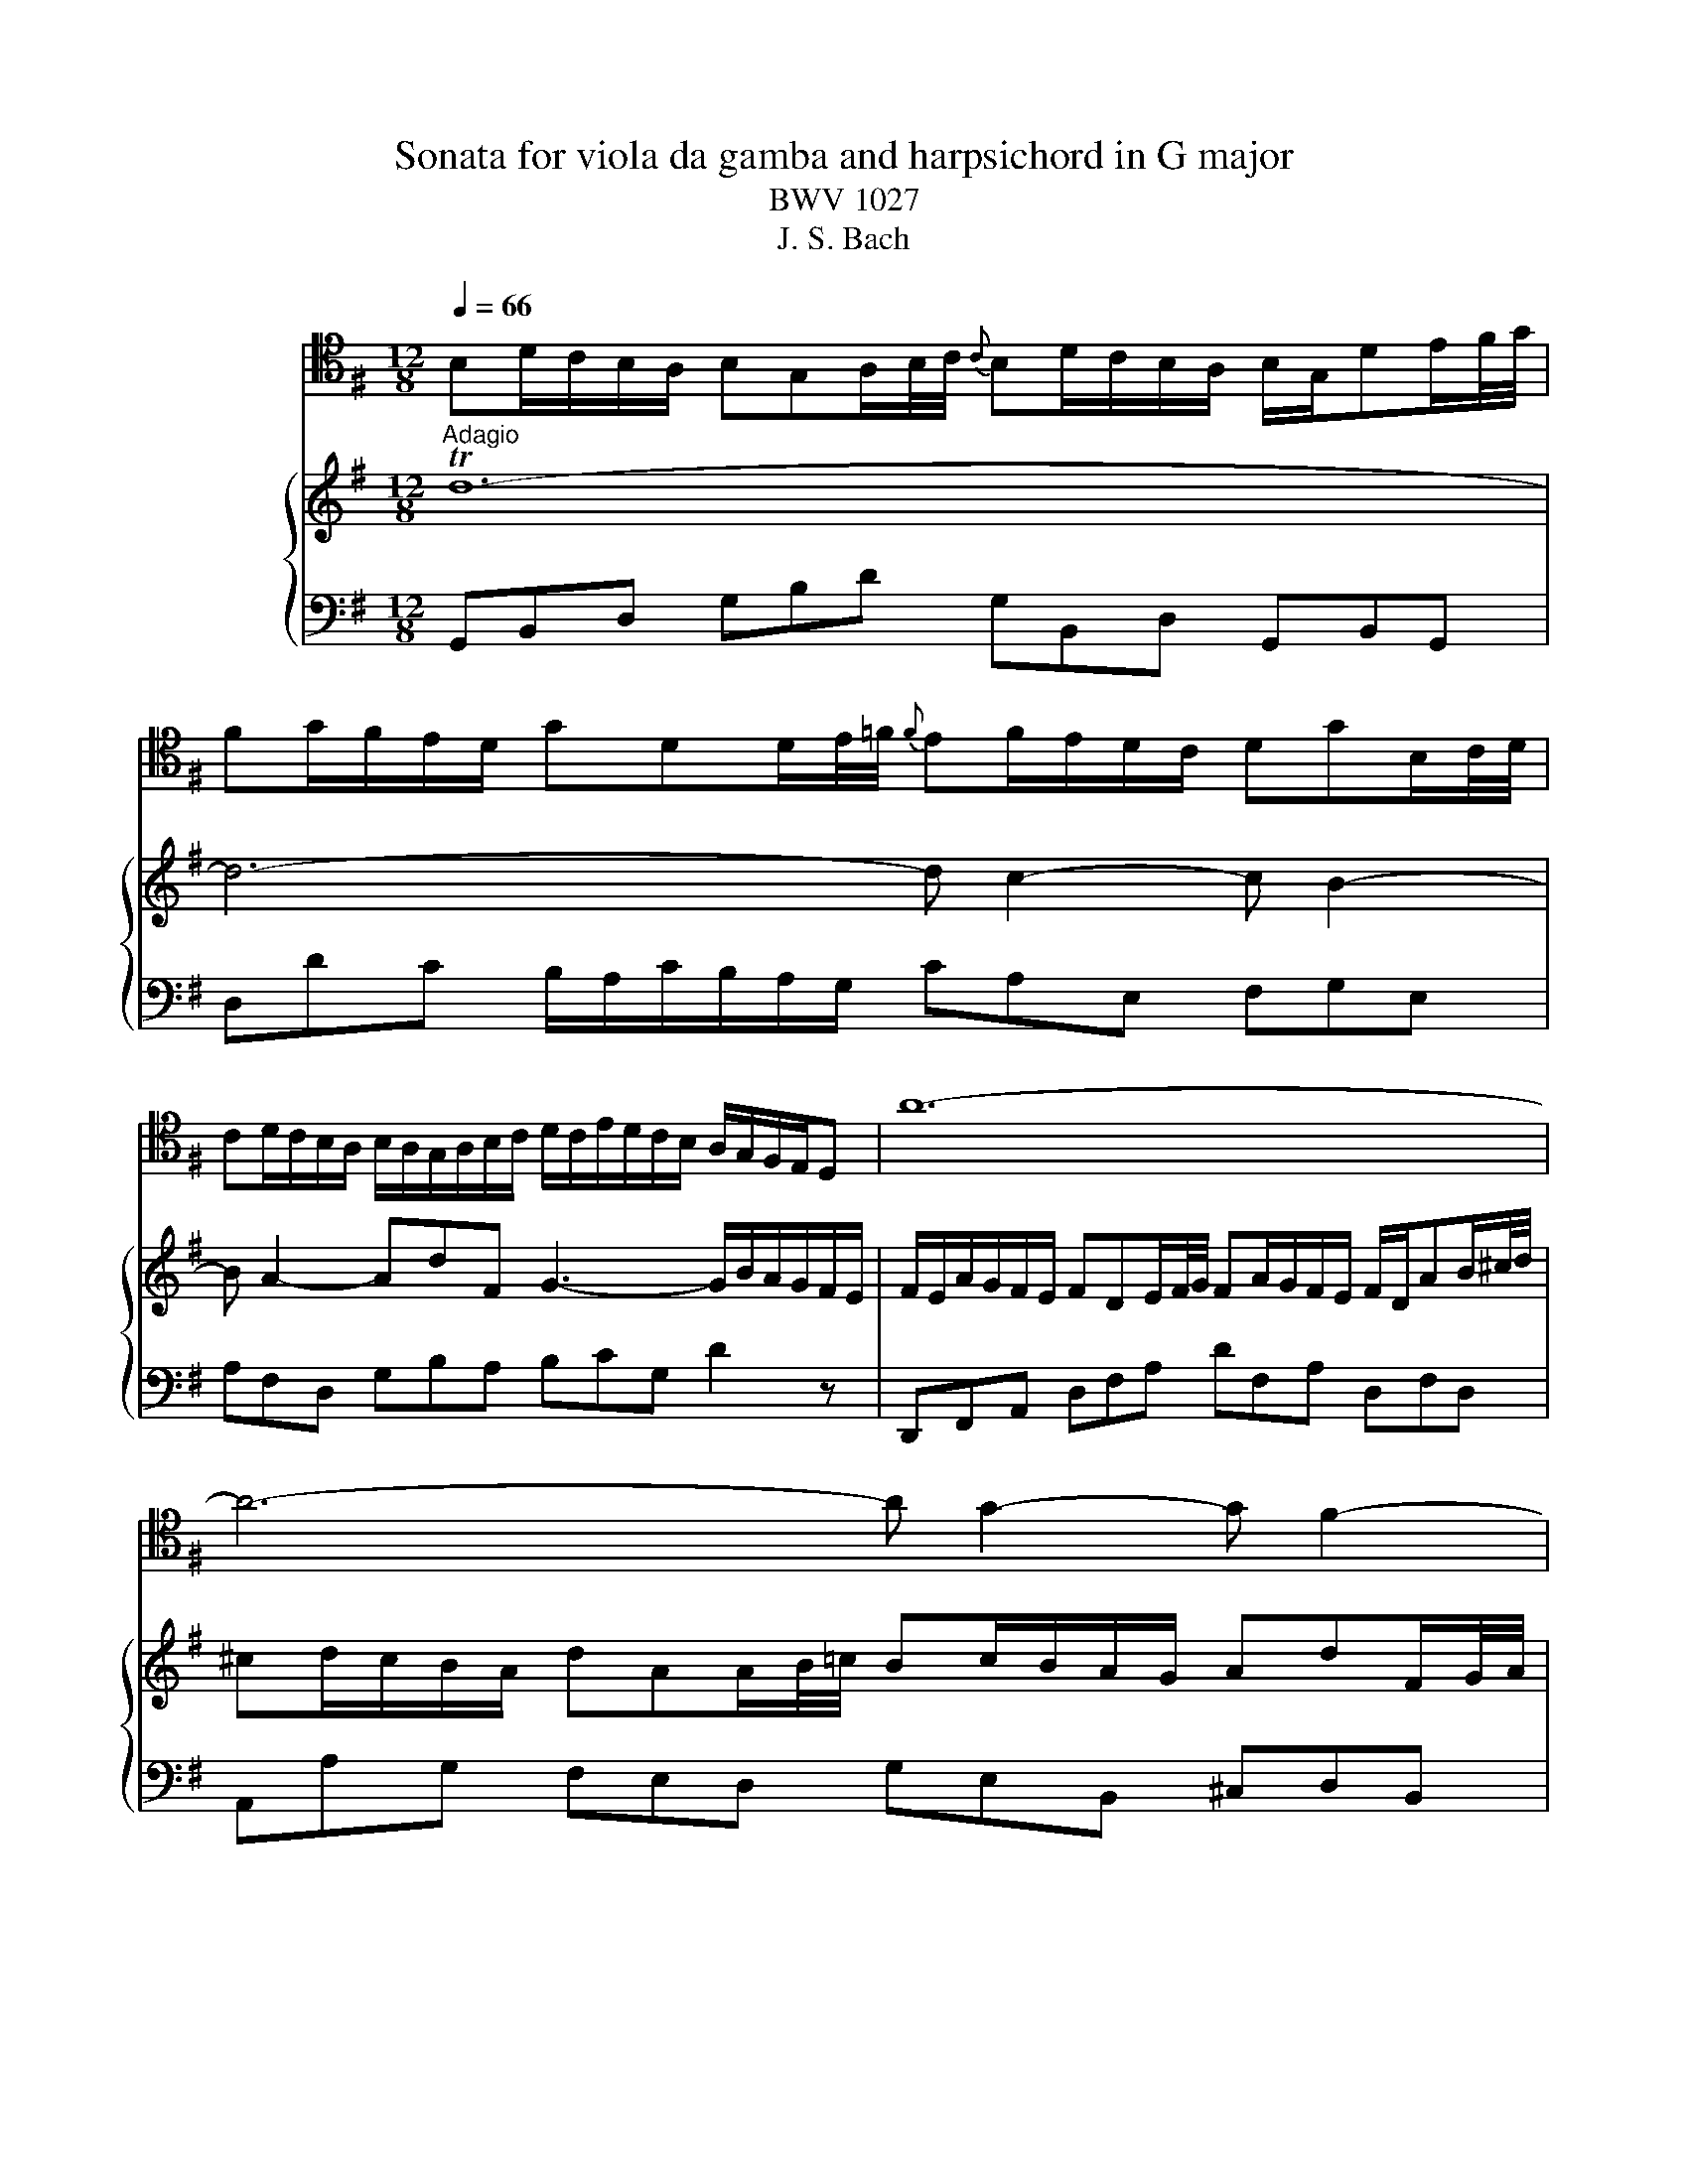 X:1
T:Sonata for viola da gamba and harpsichord in G major
T:BWV 1027
T:J. S. Bach
%%score 1 { 2 | 3 }
L:1/8
Q:1/4=66
M:12/8
K:G
V:1 tenor nm="ヴィオラ ダ ガンバ"
V:2 treble nm="ハープシーコード"
V:3 bass 
V:1
 B,D/C/B,/A,/ B,G,A,/B,/4C/4{C} B,D/C/B,/A,/ B,/G,/DE/F/4G/4 | %1
 FG/F/E/D/ GDD/E/4=F/4{F} EF/E/D/C/ DGB,/C/4D/4 | %2
 CD/C/B,/A,/ B,/A,/G,/A,/B,/C/ D/C/E/D/C/B,/ A,/G,/F,/E,/D, | A12- | A6- A G2- G F2- | %5
 F E2- EAT^C D D2- D/C/E/D/C/B,/ | ^A,TB,^C- C/B,/=A,/G,/A,/F,/ ^G,T^A,B,- B,/A,/C/B,/D/C/ | %7
 ED^C B,/D/C/^A,/B,/D/ G3- G/F/F/^E/E/F/ | F>EE/D/ G/F/E/D/T^C/B,/ B,F/E/D/C/ B,FF/G/4A/4 | %9
 GTFE- EG/F/E/D/{D} ^CE/D/C/B,/ A,EE/F/4G/4 | FTED- DF/E/D/^C/ B,/A,/G,/F,/G,- G,/E/D/C/B,/A,/ | %11
 G/F/E/D/B- BAG F/G/AE F/E/G/F/E/F/ | D12- | D6- D C2- C B,2- | %14
 B, A,2- A,DTF, G,3- G,/B,/A,/C/B,/A,/ | %15
 B,/E/D/C/B,/A,/ B,G,A,/B,/4C/4{C} B,D/C/B,/A,/ B,/G,/DE/F/4G/4 | %16
 FG/F/E/D/ GDD/E/4=F/4 EF/E/D/C/ DGB,/C/4D/4 | CD/C/B,/A,/ B,/A,/G,/A,/B,/C/ D/C/E/D/C/B,/ A, A2- | %18
 A/G/B/A/G/F/ GTAB- B/A/G/F/G/E/ F3- | %19
 F/E/G/F/A/^G/{B} !trill(!T^A2 =A A/c/B/=G/A/F/ !trill(!TG2- G/-F/4!trill)!G/4 | %20
 F/E/E/^D/D/E/ E/F<TDE/ E2 z B,/A,/G,/F,/E, | z z E/D/ C/B,/A, z z2 z A,/G,/F,/E,/D, | %22
 z z D/C/ B,/A,/G, z G/=F/E/D/C/B,/{B,} C>AG/^F/ | %23
 E/D/C/B,/A,/G,/ F,/G,/G,/A,/A,- A,/F,/ G,2- G,/A,/D,TF, | %24
 G,/B,/D/C/B,/A,/ B,G,A,/B,/4C/4{C} B,D/C/B,/A,/ B,/G,/A,/C/B,/D/ | !trill(!T^C6 !trill)!=C6- | %26
 C2 z z2 z T_B,6 | A,12 | z12 ||[M:3/4][Q:1/4=120] z6 | z6 | z6 | z6 | z2 z A, D/E/F | %34
 TFE E^C/D/ E/F/G | TGF FA G/F/E/D/ | Bd/^c/ BA G/F/E/D/ | E/D/^C/B,/ A,2 D2 | D6- | D4 G2- | %40
 G/G/F/G/ E/G/D/G/ ^C/G/B,/G/ | A,G F/E/F/G/ TE>D | D4 z D- | D/B,/^C/D/ E/F/G A,TC | D2 z2 z2 | %45
 !trill(!TF6 | G2 z D, G,/A,/B, | TB,A, A,F,/G,/ A,/B,/C | TCB, B,D C/B,/A,/G,/ | %49
 =F,A,/G,/ F,D/C/ B,/A,/G,/F,/ | E,2 z A G/F/E/D/ | G2 z G/F/ E/D/C/B,/ | C2 z2 z2 | %53
 z2 z2[K:bass] D2- | D/D/C/B,/ C/D/E/C/ F,/B,/A,/G,/ | A,/B,/C/A,/ D,/G,/F,/E,/ F,/G,/A,/F,/ | %56
 B,, z z2 z G,- | G,/E,/F,/G,/ A,/B,/C D,F, | G,/D,/E,/F,/ G,/A,/B,/C/ DB, | %59
 G,E, A,/B,/C/D/ E/D/C/B,/ | A,/C/B,/A,/ G,/F,/G,/A,/ TF,>G, | G,2 z2 z2 | z6 | %63
 z2 z[K:tenor] E B,/A,/G, | G,A, A,C/B,/ A,/G,/F, | F,G, G,2 z B, | EF/G/ A/B/A/G/ F/E/^D/^C/ | %67
 B,2 z/ E/D/E/ C/E/A,/E/ | A,/C/B,/C/ A,/C/G,/C/ F,/C/E,/C/ | ^D,F, B,2- B,/A,/G,/F,/ | %70
 E,/F,/G,/A,/ B,/A,/B,/C/ F,T^D | E6- | E6- | E/G/F/G/ E/G/D/G/ ^C/G/B,/G/ | %74
 ^C/E/D/E/ C/E/B,/E/ ^A,/E/C/E/ | F,2- F,/D/^C/B,/ T^A,>B, | B,2 z G D/C/B, | B,C CE/D/ C/B,/A, | %78
 A,B, B,4- | B,2 T^C4 | D2 z2 F2- | F/F/E/^D/ E/F/G/E/ A,2- | A,/E/D/^C/ D/E/F/D/ G,2- | %83
 G,/D/^C/B,/ C/D/E/C/ F,/B,/A,/G,/ | A,/B,/^C/A,/ D,/G,/F,/E,/ F,/G,/A,/F,/ | %85
 B,/^C/D- D/F/E- E/F/G- | G/B/A- A/F/G- G/d/^c | d^c/B/ A/G/F/E/ D/E/F | TFE E^C/D/ E/F/G | %89
 TGF FA G/F/E/D/ | Bd/^c/ BA G/F/E/D/ | ^C/B,/A,/E/{G,} F,>E, TE,>D, | %92
 D,/E,/F,/G,/ A,/B,/C/D/ E/F/G | TGF FD/E/ F/G/A | TAG G4- | G2 F2- F/G/A/F/ | D=F/E/ F4- | %97
 F/E/D/C/ D/C/B,/C/ D/E/=F/D/ | ^CE/^D/ E4- | E/G/F/E/ ^D/^C/B,/C/ D/E/F/D/ | B,D/^C/ D4- | %101
 D/F/E/D/ ^C/B,/A,/B,/ C/D/E/C/ | A,C/B,/ C4- | C/E/D/C/ B,/A,/G,/A,/ B,/C/D/B,/ | %104
 G,2- G,/A,/B,/C/ D/E/F/G/ | A/G/F/E/ D2 z2 | z2 z[K:bass] D, G,/A,/B, | TB,A, A,F,/G,/ A,/B,/C | %108
 TCB, B,D C/B,/A,/G,/ | EG/F/ ED C/B,/A,/G,/ | A,/G,/F,/E,/ D,2 z[K:tenor] D- | %111
 D/B,/^C/D/ E/F/G A,TC | D/A,/B,/^C/ D/E/F/G/ AF | D6- |[K:bass] D/D/C/D/ B,/D/A,/D/ ^G,/D/B,/D/ | %115
 C6- | C/C/B,/D/ A,/C/G,/C/ F,/C/A,/C/ | B,6- | B,3 B,/A,/ B,B, | A,3 A,/G,/ A,A, | %120
 G,3 C/B,/ A,G, | F,C/B,/ A,/G,/F,/E,/ .D,2 | z6 | z6 | z2 z D, G,/A,/B, | TB,A, A,F,/G,/ A,/B,/C | %126
 TCB, B,D C/B,/A,/G,/ | EG/F/ ED C/B,/A,/G,/ | A,D/C/ DD DD | DC/B,/ CC CC | CB,/A,/ B,2 z2 | %131
 z2 z2 E2- | E/E/D/C/ D/E/F/D/ G,/C/B,/A,/ | B,/C/D/B,/ E,/A,/G,/F,/ G,/A,/B,/G,/ | %134
 C,C z D, G,/A,/B, | TB,A, A,F,/G,/ A,/B,/C | TCB, B,D C/B,/A,/G,/ | EG/F/ ED C/B,/A,/G,/ | %138
 F,/D,/E,/F,/ G,/A,/B,/C/ DB, | G,E, A,/B,/C/D/ E/D/C/B,/ | A,/C/B,/A,/ G,/F,/G,/A,/ F,>G, | %141
 !fermata!G,6 | z6 |[M:4/4][K:tenor][Q:1/4=76] z4 E/^G/A/c/ E/G/A/c/ | %144
 F/E/F/A/ F/E/F/A/ B,/^D/E/G/ B,/D/E/G/ | ^G,B,G,E, G,/A,/B,/^E/ ^G/A/B/G/ | %146
 A^cAF ^D,/E,/F,/^B,/ ^D/E/F/^G/ | ^E^GFA FAFA | %148
[K:bass] A,/C/B,/F,/ G,/^D,/E,/G,/ ^B,/D/E/G/ B,/D/E/G/ | ^CED=F- F/E/F/D/ TE>D | %150
 A,/^C/D/F/ A,/C/D/F/ B,/A,/B,/D/ B,/A,/B,/D/ | G,/B,/^C/E/ G,/B,/C/E/ F,/E,/F,/A,/ F,/E,/F,/A,/ | %152
 D,/E,/F,/A,/ D/E/F/A/ ^DFDB, | E,/F,/G,/B,/ E/F/G/E/ ^A,^CA,F, | %154
 A,/C/B,/F,/ G,/^D,/E,/G,/ ^A,>B, TF,>E, | E,8- | E,8- | E,8- | E,8- | %159
 E,G{F} E{D}^C{B,} ^A,3/2B,/8A,/8^G,/8A,/8 TA,3/2G,/4A,/4 | !fermata!B,8 |[M:2/2][Q:1/4=180] z8 | %162
 z8 | z8 | z8 | z8 | z8 | z8 | z8 | z4 z2 A,G, | F,2 D,2 D2 A,2 | TF,2 E,D, A,2 A,2 | %172
 A,2 G,F, G,A, B,2 | B,2 E,2 E,2 G,F, | G,2 F,E, F,G, A,2 | A,2 D,2 D,2 D2- | D2 C4 B,2- | %177
 B,2 A,G, F,D,E,F, | G,D,E,F, G,A,B,C | DEDC B,A,G,F, | E,2 ED CB,A,G, | F,E,D,E, F,G,A,F, | %182
 D2 D,2 D,2 F,2 | G,4 z2 B,2 | A,B,^CD G,A,B,C | F,2[K:tenor] F4 E2- | E2 DE T^C3 D | %187
 D2 A,2 D2 F2 | A2 D2 F2 A2 | F2 ^D2 B,2 D2 | F2 A2 F2 ^D2 |[K:bass] E,G,F,E, B,G,F,E, | %192
 D,=F,E,D, B,F,E,D, | DCB,A, ^G,F,E,F, | ^G,A,B,C DCDB, | CDE=F A,B,CD | B,CDE ^G,A,B,C | %197
 A,B,CD F,^G,A,B, | ^G,A,B,E, G,B, E2 | TE8- | E8- | E4 D4- | DEDC B,A,^G,B, | %203
 A,2[K:tenor] ED C2 A,2 | A2 E2 C2{B,} A,2 | =FEFG FEDC | B,CDC B,A,G,=F, | EDE=F EDCB, | %208
 A,B,CD EF^GE | A3 B ^G3 A | A2 E2 B4 | A6 GF | EB, E4 D2- | D2 ^CB, ^A,2 F,2 | D4 ^C4 | %215
 B,6 A,^G, | F,2 F4 E2- | E2 D4 ^C2- | C2 B,2 E4- | ED^CD EGFE | D2 B,2 B2 F2 | D2{^C} B,2 F2 F2 | %222
 F2 E^D EF G2 | G2 ^C2 C2 E2- | E2 D^C DE F2 | F2 B,2 B,2 E2 | D3 ^C TC3 B, | B,4 z2 F2 | %228
 D2 B,2 z2 A2 | F2 ^D2 z2 c2 | A2 F2 ^D3 E | E2 B,2 G,2 E,2 | z2 D2 B,2 ^G,2 | z2 =F2 D2 B,2 | %234
 ^G,A,B,C D=FED | ^C2 z2 z2 E2 | ^C2 A,2 z2 G2 | E2 ^C2 z2 _B2 | G2 E2 ^C3 D | %239
 D2[K:bass] A,2 F,2 D,2 | z2 C2 A,2 F,2 | z2 E2 C2 A,2 | F,G,A,B, C2 F,2 | G,D,E,F, G,A,B,C | %244
 DEDC B,A,G,F, | E,2 ED CB,A,G, | F,E,D,E, F,G,A,F, | D2 D,2 D,2 F,2 | G,4 z4 | z8 | z4 z2 G,=F, | %251
 E,2 C,2 C2 G,2 | E,2 D,C, G,2 G,2 | G,2 =F,E, F,G, A,2 | A,2 D,2 D,2 =F,2- | F,2 E,D, E,=F, G,2 | %256
 G,2 C,2 C,2 C2- | C2 B,4 A,2- | A,2 G,=F, E,D,E,^F, | G,F,G,A, B,CDE | D[K:tenor]GFE DCB,A, | %261
 G,B,CD EFGE | AGFG AGFE | FAGF EDCD | B,A,B,^C DEFG | ^C2 A2 B,2 G2 | A,^CB,A, G,2 G2 | %267
{G} F3 E TE3 D | D2 A,2 D2 F2 | A2 F2 D2 A,2 | F,2[K:bass] A,2 D,E,F,G, | A,B,CB, A,G,A,F, | %272
 G,B,A,G, DB,A,G, | =F,A,G,F, DA,G,F, | E,^G,F,E, DCB,A, | ^G,A,B,C DCDB, | C2[K:tenor] c4 B2- | %277
 B2 AG F2 D2 | B4 A4 | G6 FE | D2 d4 c2- | c2 BA ^G2 E2 | c4 B4 | A6 GF | E^D E4 =D2- | %285
 D2 C4[K:bass] B,A, | G,F,E,F, G,B,A,G, | F,G,A,F, D,2 D2 | D8- | D8- | D8- | D4- DCB,A, | %292
 B,CDE G,A,B,C | A,B,CD F,G,A,B, | G,A,B,C E,F,G,A, | F,4- F,D,E,F, | G,B,DC B,G,F,G, | %297
[K:tenor] G2 D2 B,2{A,} G,2 | EDE=F EDCB, | A,B,CB, A,G,F,E, | DCDE DCB,A, | G,A,B,C DEFD | %302
 G3 A TF3 G | !fermata!G8 |] %304
V:2
"^Adagio" Td12- | d6- d c2- c B2- | B A2- AdF G3- G/B/A/G/F/E/ | %3
 F/E/A/G/F/E/ FDE/F/4G/4 FA/G/F/E/ F/D/AB/^c/4d/4 | ^cd/c/B/A/ dAA/B/4=c/4 Bc/B/A/G/ AdF/G/4A/4 | %5
 GA/G/F/E/ F/E/D/E/F/G/ A/G/B/A/G/F/ E z e- | e/d/f/e/d/^c/ d!turn!ef- f/e/d/c/d/B/ !trill(!Tc3- | %7
 c/B/d/^c/e/^d/ T^e2- e- e/g/f/=d/=e/c/ !trill(!Td2- d/c/4!trill)!d/4 | %8
 ^c/B/B/^A/A/B/ B/c<PAB/ B2 z f/e/d/c/B | z z B/A/ G/F/E z z2 z e/d/^c/B/A | %10
 z2 A/G/ F/E/.D z d/c/B/A/G/F/ G>ed/^c/ | B/A/g/f/e/d/ ^c/d/d/e/e- e/c/ d2- d/e/APc | %12
 FA/G/F/E/ FDA/B/4c/4{c} Bd/c/B/A/ B/G/de/f/4g/4 |{g} fg/f/e/d/ gdd/e/4=f/4 ef/e/d/c/ dgB/c/4d/4 | %14
 cd/c/B/A/ B/A/G/A/B/c/ d/c/e/d/c/B/ A/G/F/E/D | Td12- | d6- d c2- c B2- | %17
 B A2- AdF G g2- g/f/a/g/f/e/ | ^d!turn!ef- f/e/=d/c/d/B/ ^c!turn!^de- e/d/f/e/g/f/ | %19
 agf e/g/f/^d/e/g/ Pc'3- c'/b/b/^a/a/b/ | b>aa/g/ c'/b/a/g/Pf/e/ eB/A/G/F/ EBB/c/4d/4 | %21
 cPBA- Ac/B/A/G/ FA/G/F/E/ DAA/B/4c/4 | BAG- Gb/a/g/=f/ e/d/c/B/c- c/a/g/^f/e/d/ | %23
 c/B/A/G/e- edc B/c/dA B/A/c/B/A/B/ | TG12- | G_B/A/G/F/ GEF/G/4A/4 GB/A/G/F/ G/=B/c/_e/_A/G/ | %26
 F2 z z2 z Pg6 | f12 | z12 ||[M:3/4]"^Allegro ma non presto" z2 z D G/A/B | PBA AF/G/ A/B/c | %31
 TcB Bd c/B/A/G/ | eg/f/ ed c/B/A/G/ | A/G/F/E/ D2 z d- | d/B/^c/d/ e/f/g A!turn!c | %35
 d/A/B/^c/ d/e/f/g/ af | dB e/f/g/a/ bB | ^cA d/e/f/g/ a/=c/B/A/ | B/d/c/d/ B/d/A/d/ G/d/F/d/ | %39
 G/B/A/B/ G/B/F/B/ E/B/D/B/ | ^CA, A4- | A/A/B/^c/ d/c/d/e/ Pc>d | d/D/E/F/ G/A/B/^c/ d/e/f | %43
 Pfe e^c/d/ e/f/g | Pgf fa g/f/e/d/ | ce/d/ ca/g/ f/e/d/c/ | B/A/G/F/ G/A/B/c/ dg- | %47
 g/e/f/g/ a/b/c' d!turn!f | g2 z2 z2 | z2 b4- | b/b/a/^g/ a/b/c'/a/ d2- | d/a/g/f/ g/a/b/g/ c2- | %52
 c/g/f/e/ f/g/a/f/ B/e/d/c/ | d/e/f/d/ G/c/B/A/ B/c/d/B/ | E/F/G- G/B/A- A/B/c- | %55
 c/e/d- d/f/e- e/g/f | gf/e/ d/c/B/A/ G/A/B | PBA AF/G/ A/B/c | TcB Bd c/B/A/G/ | %59
 eg/f/ ed c/B/A/G/ | f/e/d/a/{c} B>A PA>G | G2 z g d/c/B | Bc ce/d/ c/B/A | AB B2 Pe2- | %64
 e^d/e/ fd B2- | B/c/B/A/ B/^d/e/f/ ge | ^c/B/A/B/ c/e/f/g/ af |{e} ^d^c/B/ Te4- | e4- eE | %69
 A2- A/c/B/A/ G/F/E/F/ | G/A/B/^c/ ^d/B/e e/4f/4g/f/e/ | e/g/f/g/ e/g/d/g/ ^c/g/B/g/ | %72
 ^c/e/d/e/ c/e/B/e/ ^A/e/B/e/ |{B} ^A3 B ^cd | Te6- | e/^A/B/^c/ d/e/f/g/ Pc>B | B2 z2 z2 | z6 | %78
 z2 z d A/G/F | FG GB/A/ G/F/E | EF F/A/B/^c/ d/e/f/d/ |{^c} B2 z e d/c/B/A/ | %82
 Md2 z d/^c/ B/A/G/F/ | Gg z2 z2 | z2 z2 a2- | a/a/g/f/ g/a/b/g/ ^c/f/e/d/ | %86
 e/f/g/e/ A/d/^c/B/ c/d/e/c/ | F/A/G z2 z d- | d/B/^c/d/ e/f/g A!turn!c | d/A/B/^c/ d/e/f/g/ af | %90
 dB e/f/g/a/ b/a/g/f/ | e/g/f/e/ d/^c/d/e/ Pc>d | Td6- | d6- | d2- d/D/E/F/ G/A/B | %95
 PBA AF/G/ A/B/c | PcB B/A/G/A/ B/c/d/B/ | GB/A/ B4- | B/E/F/G/ A/G/F/G/ A/B/c/A/ | FA/G/ A4- | %100
 A/c/B/A/ ^G/F/E/F/ G/A/B/G/ | EG/F/ G4- | G/B/A/G/ F/E/D/E/ F/G/A/F/ | D=F/E/ F4- | %104
 FE/D/ E/^F/G/A/ B/c/d/e/ | F/E/D/E/ F/G/A/B/ c/e/d/c/ | B/c/d/B/{A} G2 z g- | %107
 g/e/f/g/ a/b/c' d!turn!f | g/D/E/F/ G/A/B/c/ dB | GE A/B/c/d/ e/f/g- | g/b/a/g/ f/e/d/^c/ d/e/f | %111
 Pfe e^c/d/ e/f/g | Pgf fa g/f/e/d/ | bd'/c'/ ba g/f/e/d/ | Te6- | e/e/d/e/ c/e/B/e/ A/e/c/e/ | %116
 Td6- | d/d/c/d/ B/d/A/d/ G/d/B/d/ | cc/B/ cc cc | cc/B/ cc cc | cc/B/ cc cc | c/B/A/G/ F/E/D z2 | %122
 z2 z D G/A/B | PBA AF/G/ A/B/c | PcB Bd c/B/A/G/ | eg/f/ ed c/B/A/G/ | F/E/D/F/ F/D/F/B/ d2- | %127
 dE c4- | c/c/B/A/ B/c/d/B/ E2- | E/B/A/G/ A/B/c/A/ D2- | D/a/g/f/ g/a/b/g/ c/=f/e/d/ | %131
 e/f/g/e/ A/d/c/B/ c/d/e/c/ | F/G/A- A/c/B- B/c/d- | d/=f/e- e/c/d- d/a/g- | %134
 g/b/a/g/ f/e/d/c/ B/A/G/B/ | E-E/4F/4E/4F/4 !trill(!TF3 E/!trill)!F/ | G2 z D G/A/B | %137
 TBA AF/G/ A/B/c | TcB Bd c/B/A/G/ | eg/f/ ed c/B/A/G/ | f/e/d/a/{c} B>A !turn!A>G | !fermata!G6 | %142
 z6 |[M:4/4]"^Andante" B/^d/e/g/ B/d/e/g/ c/B/c/e/ c/B/c/e/ | %144
 A/c/^d/f/ A/c/d/f/ G/F/G/B/ G/F/G/B/ | E/F/^G/B/ e/f/^g/b/ ^ege^c | F/^G/A/^c/ f/^g/a/f/ ^B^dBG | %147
 B/d/^c/^G/ A/^E/F/A/ D/=E/F/A/ d/e/f/A/ | ^DFEG EGEG- | G/_B/A/E/ =F/A/^c/d/ !turn!^g>a Tc>d | %150
 d2 z2 d/f/g/b/ d/f/g/b/ | e/d/e/g/ e/d/e/g/ A/^c/d/f/ A/c/d/f/ | FAFD F/G/A/^d/ f/g/a/f/ | %153
 gbge E/^D/E/^A/ ^c/^d/e/g/ | =f^d e2- e/F/G/e/ Td>e | ^B/^d/e/a/ B/d/e/a/ =B/d/e/g/ B/d/e/g/ | %156
 A/^d/e/f/ A/d/e/f/ G/d/e/b/ G/d/e/b/ | F/^d/e/c'/ F/d/e/c'/ G/d/e/b/ B/d/e/b/ | %158
 ^G/e/d/b/ B/e/d/^g/ c/^d/e/a/ B/d/e/=g/ | ^A/^d/e/g/ B/d/e/g/ ^c/d/e/g/ f/e/d/e/ | !fermata!^d8 | %161
[M:2/2]"^Allegro Moderato" z4 z2 dc | B2 G2 g2 d2 | B2 AG d2 d2 | d2 cB cd e2 | e2 A2 A2 c2- | %166
 c2 BA Bc d2 | d2 G2 G2 g2- |{/a} g2 f4 e2- | e2 d^c BABc | dAB^c defg | abag fed^c | B2 ba gfed | %173
 ^cBAB cdec | a2 A2 A2 !turn!^c2 | d4 z2 f2 | efga defg | c6 BA | GFGA Bcde | dgfe dcBA | %180
 GBcd efge | agfg agfe | fagf edcd | BABc defg | ^c2 a2 B2 g2 | A^cBA G2 g2 | f3 e Pe3 d | %187
 dfed afed | cedc aedc | B^d^cB agfe | ^defg agaf | g2 B2 e2 g2 | b2 ^g2 e2 B2 | ^G2 B2 EFGA | %194
 Bcdc BAB^G | Te8- | e8- | e8- | e4- edcB | cde=f ABcd | Bcde ^GABc | ABcd F^GAB | ^GABE GBed | %203
 c2 A2 a2 e2 | c2{B} A2 e2 e2 | e2 d^c de =f2- | f2 B2 B2 dc | d2 cB cd e2 | e2 A2 A2 B/c/d | %209
{d} c3 B PB3 A | A2 a4 g2- | g2 fe ^d2 B2 | g4 f4 | e6 d^c | B2 b4 a2- | a2 ^gf ^e2 ^c2 | a4 ^g4 | %217
 f4 e4 | d6 ^cB | ^A2 ^c2 F2 !turn!A2 | B2 fe d2 B2 | b2 f2 d2{^c} B2 | gfga gfed | ^cded cBAG | %224
 fefg fed^c | B^cde fg ^A2 | B3 ^c P^A3 B | B2 f2 d2 B2 | z2 a2 f2 ^d2 | z2 c'2 a2 f2 | %230
 ^defg ac'ba | g2 z2 z2 B2 | G2 E2 z2 d2 | B2 ^G2 z2 =f2 | d2 B2 ^G3 A | A2 e2 ^c2 A2 | %236
 z2 g2 e2 ^c2 | z2 _b2 g2 e2 | ^cdef g_bag | f2 z2 z2 A2 | F2 D2 z2 c2 | A2 F2 z2 _e2 | %242
 c2 A2 FAdc | B2 G2 g2 d2 | B2 AG d2 d2 | d2 cB cd e2 | e2 A2 A2 c2- | c2 BA Bc d2 | %248
 d2 G2 G2 =f2- | f2 e4 d2- | d2 cB AGAB | cGAB cde=f | gag=f edcB | A2 ag =fedc | BAGA BcdB | %255
 g2 G2 G2 B2 | c4 z2 e2 | defg cdef | BcdB GFGA | D2 EF GABc | dedc BAGF | E2 ed cBAG | FEDE FGAF | %263
 d2 D2 D2 F2 | G4 z2 B2 | AB^cd GABc | F2 f4 e2- | e2 de P^c3 d | dfed afed | c_edc af=ed | %270
 c'bag fede | fgab c'bc'a | b2 D2 G2 B2 | d2 G2 B2 d2- | d2 ^G2 E2 G2 | B2 d2 B2 ^G2 | e4 d4 | %277
 c6 BA | G2 g4 f2- | f2 ed ^c2 A2 | f4 e4 | d6 cB | A2 a4 g2- | g2 fe ^d2 B2 | g4 f4 | e4 d4- | %286
 d2 cB c4- | cBAB cedc | Bcde GABc | ABcd FGAB | GABc EFGA | FGAD FA d2 | Td8- | d8- | d4 c4- | %295
 cDFA cedc | BGFG g2 d2 | TB2{A} G2 d2 d2 | d2 cB cd e2 | e2 A2 A2 c2- | c2 BA Bc d2 | %301
 d2 G2 G2 c2 | B3 A A3 G | !fermata!G8 |] %304
V:3
 G,,B,,D, G,B,D G,B,,D, G,,B,,G,, | D,DC B,/A,/C/B,/A,/G,/ CA,E, F,G,E, | %2
 A,F,D, G,B,A, B,CG, D2 z | D,,F,,A,, D,F,A, DF,A, D,F,D, | A,,A,G, F,E,D, G,E,B,, ^C,D,B,, | %5
 E,^C,A,, D,F,E, F,G,D, A,A,,G,, | F,,^G,,^A,, B,,^C,^D, E,2 z ^E,2 z | %7
 F,2 z ^G,2 z ^A,2 z B,A,G, | ^A,F,G, E,F,F,, B,,2 F,/E,/ D,/^C,/B,,^D, | %9
 E,B,/A,/G,/F,/ E,E,,G,, A,,2 E,/D,/ ^C,/B,,/A,,C, | D,A,/G,/F,/E,/ D,D,,F, G,A,B, E,F,G, | %11
 ^C,D,E, A,,B,,C, D,F,,G,, A,,G,,A,, | D,,F,,A,, D,F,D, G,B,,D, G,,B,,G,, | %13
 D,DC B,/A,/C/B,/A,/G,/ CA,E, F,G,E, | A,F,D, G,B,A, B,CA, D2 z | %15
 G,,B,,D, G,B,D G,B,,D, G,,B,,G,, | D,DC B,A,G, CA,E, F,G,E, | A,F,D, G,,B,,A,, B,,C,A,, D,2 C, | %18
 B,,^C,^D, E,F,^G, A,2 z ^A,2 z | B,2 z ^C2 z ^D2 z EDC | ^DB,C A,B,B,, E,,2 B,/A,/ G,/F,/E,^G, | %21
 A,E,/D,/C,/B,,/ A,,2 C, D,,2 A,/G,/ F,/E,/D,F, | G,D,/C,/B,,/A,,/ G,,A,,B,, C,D,E, A,,B,,C, | %23
 F,,G,,A,, D,,E,,F,, G,,B,,C, D,C,D, | G,,2 z z2 z =F,,2 z z2 z | E,,2 z z2 z _E,,2 z z2 z | %26
 D,,3 z3 ^C,,6 | D,,12 | z12 ||[M:3/4] G,,2 B,,2 G,,2 | D,2 F,2 D,2 | G,2 z B, G,B, | CB, CD EE, | %33
 D,A,/G,/ F,E, F,D, | A,G,/F,/ E,A,, ^C,A,, | D,2 z2 D,,2 | A,,2 z2 E,,2 | A,G, F,E, F,D, | %38
 G,A, G,F, E,D, | E,B,, E,F, G,E, | A,,B,, ^C,B,, A,,G,, | F,,E,, D,,G,, A,,/G,,/A,, | %42
 D,,2 z D,/^C,/ B,,A,, | G,,A,,/B,,/ ^C,/D,/E,/D,/ C,A,, | D,D,, z F,/E,/ D,F, | %45
 A,C/B,/ A,/G,/F,/E,/ D,/C,/B,,/A,,/ | G,,2 z G,/A,/ B,G, | DD, z D,/E,/ F,D, | %48
 G,G,, z B,,/A,,/ G,,B,, | D,=F,/E,/ D,/C,/B,,/A,,/ G,,/=F,,/E,,/D,,/ | C,,C/B,/ CC CC | %51
 CB,/A,/ B,B, B,B, | B,A,/G,/ A,D, G,A, | B,B,, E,F, G,G,, | C,E,/D,/ E,C, D,E, | %55
 F,D, B,,C, D,B,, | E,A,/G,/ F,/G,/D/C/ B,/A,/D, | CC,/B,,/ C,A,, D,D,, | G,,2 z2 G,,2 | %59
 C,2 z2 A,,2 | D,F, G,C, D,D,, | G,,B,/A,/ G,/F,/E,- E,^G, | A,/B,/A,/G,/ F,D,- D,E,/F,/ | %63
 G,/A,/G,/F,/ E,/D,/^C,- C,^D,/E,/ | F,/G,/F,/E,/ ^D,B,, ^C,D, | E,E,, z/ B,,/^C,/^D,/ E,/F,/G, | %66
 PG,F, F,^D,/E,/ F,/G,/A, | PA,G, G,B, A,/G,/F,/E,/ | CE/D/ CB, A,/G,/F,/E,/ | %69
 F,/E,/^D,/^C,/ B,,D, E,G, | C,B,, A,,G,,/A,,/ B,,B,,, | E,,2 z B,, E,D, | E,2 z G,/F,/ G,E, | %73
 F,F,, F,4- | F,^G, ^A,^C F,A, | D,^C, B,,E, F,F,, | B,,B,/A,/ G,E, F,^G, | %77
 A,/B,/A,/G,/ F,D, E,F, | G,G,, z/ F,/G,/A,/ B,B,, | E,/D,/^C,/B,,/ A,,E, A,A,, | %80
 D,,F,/E,/ D,^C, B,,A,, | G,,G,/F,/ G,G, G,G, | G,F,/E,/ F,F, F,F, | F,E,/D,/ E,A,, D,E, | %84
 F,F,, B,,^C, D,D,, | G,,F,, E,,G,, A,,B,, | ^C,,^C, F,E,/D,/ E,^A,, | %87
 B,,E,/D,/ ^C,/E,/A,/G,/ F,/E,/D, | G,G,,/F,,/ G,,E,, A,,A,,, | D,,2 z2 D,2 | G,2 z2 E,2 | %91
 A,^C, D,G, A,A,, | D,,2 z D, G,/A,/B, | PB,A, A,F,/G,/ A,/B,/C | PCB, B,G,/F,/ E,D, | %95
 C,/D,/E,/C,/ D,C, B,,A,, | G,,2 z2 G,,2 | C,2 z2 ^G,,2 | A,,2 z2 F,,2 | B,,2 z2 B,,2 | %100
 E,2 z2 E,,2 | A,,2 z2 A,,2 | D,2 z2 D,,2 | G,,2 z2 G,,2 | C,2 z/ C/B,/A,/ G,G,, | %105
 D,2 z/ D,/C,/B,,/ A,,D, | G,,2 B,,2 G,,2 | D,2 z D,/E,/ F,D, | G,2 z2 G,,2 | C,2 z2 A,,2 | %110
 D,2 z F,/E,/ D,/^C,/B,,/A,,/ | G,,G, ^C,A,,/B,,/ C,A,, | D,2 z2 D,,2 | G,,2 z D/C/ B,/A,/^G,/F,/ | %114
 ^G,E,/F,/ G,B, EG, | A,A,, A,B, CA, | F,D,/E,/ F,A, DF, | G,G,, G,A, B,G, | %118
 E,/G,/F,/G,/ E,/G,/D,/G,/ C,/G,/B,,/G,/ | C,/E,/D,/E,/ C,/E,/B,,/E,/ A,,/E,/G,,/E,/ | %120
 A,,/C,/B,,/C,/ A,,/C,/G,,/C,/ F,,/C,/E,,/C,/ | D,,4 z/ C,/B,,/A,,/ | %122
 B,,/A,,/G,,/F,,/ G,,/A,,/B,,/A,,/ G,,/F,,/E,,/D,,/ | C,,/G,,/C,/D,/ C,/B,,/A,,/G,,/ F,,D,, | %124
 G,,/D,/E,/F,/ G,B, E,G, | C,C F,A, D,F, | D,E, G,,D, z/ G,,/A,,/B,,/ | C,C,, z/ E,/F,/G,/ A,G, | %128
 F,/A,/^G,- G,B,/A,/ G,/F,/E,/D,/ | C,E, A,,A,/G,/ F,/E,/D,/C,/ | B,,D, G,,G, A,B, | %131
 CE, F,^G, A,C, | D,E, F,D, E,F, | G,,G, CB,/A,/ E,C, | A,/G,/F,/E,/ D,B,, E,D, | %135
 C,/B,,/C,/A,,/ D,2 D,,2 | G,,2 z2 G,,2 | C,,2 z C, F,,A,, | D,,D,/C,/ G,,G, z/ G,,/A,,/B,,/ | %139
 C,/D,/E,/D,/ C,B,, A,,B,,/C,/ | D,B,, E,C, D,D,, | !fermata!G,,6 | z6 | %143
[M:4/4] E,E,,E,E,, E,E,,E,E,, | E,E,,E,E,, E,E,,E,E,, | D,D,,D,D,, ^C,^C,,C,C,, | %146
 ^C,^C,,C,C,, C,C,,C,C,, | ^C,^C,,C,C,, =C,=C,,C,C,, | B,,B,,,B,,B,,, _B,,_B,,,B,,B,,, | %149
 A,,A,,,A,,A,,, A,,A,,,A,,A,,, | D,,D,D,,D, D,,D,C,,D, | D,,D,D,,D, D,,D,D,,D, | %152
 C,,C,C,,C, B,,,B,,B,,,B,, | B,,,B,,B,,,B,, B,,,B,,B,,,B,, | B,,,B,,B,,,B,, B,,,B,,B,,,B,, | %155
 E,CE,C D,B,D,B, | C,A,C,A, B,,G,B,,G, | A,,F,A,,F, G,,G,G,,G, | C,^G,B,,G, A,E,ED, | %159
 ^C,^A, G,E, G,C, F,F,, | !fermata!B,,8 |[M:2/2] z8 | z2 G,,A,, B,,2 D,2 | G,F,G,A, B,A,G,F, | %164
 E,4 z2 C,2 | F,,2 F,G, B,A,G,F, | D,4 z2 B,,2 | E,,2 E,F, G,F,E,D, | ^C,2 D,2 G,2 C,2 | %169
 F,2 B,,2 E,2 A,,2 | B,,2 A,,G,, F,,G,,F,,E,, | D,,4 z2 F,,2 | G,,F,,G,,A,, B,,2 G,,2 | %173
 A,,4 z2 ^C,2 | D,E,F,G, A,B,A,G, | F,G,F,E, D,^C,B,,A,, | G,,2 E,2 F,,2 D,2 | E,,2 C,2 D,,2 D,C, | %178
 B,,2 G,,2 G,2 D,2 | B,,2{A,,} G,,2 D,2 D,2 | D,2 C,B,, C,D, E,2 | E,2 A,,2 A,,2 C,2- | %182
 C,2 B,,A,, B,,C, D,2 | D,2 G,,2 G,,2 G,2- | G,2 F,4 E,2- | E,2 D,^C, B,,A,,B,,C, | %186
 D,E,F,G, A,2 A,,2 | D,4 z4 | D,4 z4 | ^D,4 z4 | z2 B,2 ^D,2 B,,2 | E,4 z4 | ^G,4 z4 | B,4 z4 | %194
 z2 E2 ^G,2 E,2 | A,2 A,,2 C,2 A,,2 | z2 E,2 ^G,2 E,2 | z2 A,2 C2 A,2 | E3 D CB,A,^G, | %199
 A,2 B,2 C2 A,2 | ^G,2 F,2 E,2 G,2 | F,2 A,2 B,2 B,,2 | E,4 z2 E,,2 | A,,2 C,B,, A,,2 C,B,, | %204
 A,,2 C,B,, A,,B,,C,B,, | D,4 z2 D,,2 | G,,4 z2 G,,2 | C,4 z2 C,2 | =F,4 z D,C,B,, | %209
 A,,2 D,2 E,2 E,,2 | A,,B,,C,D, E,B,,E,D, | C,B,,C,A,, B,,^C,^D,B,, | E,F,G,A, B,^CB,A, | %213
 G,F,G,E, F,^G,^A,F, | B,,^C,D,E, F,G,F,E, | D,^C,D,B,, C,^D,^E,C, | F,^G,A,B, ^CDCB, | %217
 ^A,F,B,=A, ^G,F,G,^A, | B,A,G,F, E,F,G,E, | F,2 E,2 D,2 ^C,2 | B,,2 D,^C, B,,2 D,C, | %221
 B,,2 D,^C, B,,C,D,C, | E,4 z2 E,,2 | A,,4 z2 A,,2 | D,4 z2 D,2 | G,2 F,E, D,2 ^C,2 | %226
 B,,2 E,2 F,2 F,,2 | B,,D,^C,B,, F,E,D,C, | B,,F,E,^D, A,G,F,E, | ^D,A,G,F, CB,A,G, | %230
 F,E,^D,^C, B,,A,,G,,F,, | E,,G,F,E, B,A,G,F, | E,B,A,^G, DCB,A, | ^G,B,A,G, =FEDC | %234
 B,A,^G,F, E,D,C,B,, | A,,^C,B,,A,, E,D,C,B,, | A,,E,D,^C, G,F,E,D, | ^C,E,D,C, _B,A,G,F, | %238
 E,D,^C,B,, A,,G,,F,,E,, | D,,F,E,D, A,G,F,E, | D,A,G,F, CB,A,G, | F,CB,A, _EDCB, | %242
 A,G,F,E, D,C,B,,A,, | G,,2 G,A, B,2 G,2 | z2 G,,A,, B,,C,D,B,, | C,2 G,,2 A,,2 C,2 | D,4 z2 F,,2 | %247
 G,,A,,B,,C, D,E,D,C, | B,,C,B,,A,, G,,=F,,E,,D,, | C,,C,D,E, =F,E,F,G, | A,2 E,2 =F,2 G,2 | %251
 A,,2 G,,=F,, E,,F,,E,,D,, | C,,4 z2 E,,2 | =F,,E,,F,,G,, A,,2 F,,2 | G,,4 z2 B,,2 | %255
 C,D,E,=F, G,A,G,F, | E,=F,E,D, C,B,,A,,G,, | F,,2 D,2 E,,2 C,2 | D,,2 B,,2 C,,2 C,2 | %259
 B,,2 G,,2 G,2 D,2 | B,,2{A,,} G,,2 D,2 D,2 | D,2 C,B,, C,D, E,2 | E,2 A,,2 A,,2 C,B,, | %263
 C,2 B,,A,, B,,C, D,2 | D,2 G,,2 G,,2 G,2- | G,2 F,4 E,2- | E,2 D,^C, B,,A,,B,,C, | %267
 D,E,F,G, A,2 A,,2 | D,4 z4 | F,4 z4 | A,4 z4 | z2 D2 F,2 D,2 | G,4 z4 | G,,4 z4 | ^G,,4 z4 | %275
 z2 E,2 ^G,,2 E,,2 | A,,E,A,G, F,A,G,F, | E,D,E,C, D,E,F,D, | G,A,B,C DED^C | B,A,B,G, A,B,^CA, | %280
 D,E,F,G, A,B,A,G, | =F,E,F,D, E,^F,^G,E, | A,B,CD EB,ED | CB,CA, B,^C^DB, | E,F,G,A, B,CB,A, | %285
 ^G,E,A,=G, F,D,G,F, | E,2 D,2 E,2 C,2 | D,2 C,2 B,,2 A,,2 | G,,2 B,,2 D,2 G,2 | F,2 E,2 D,2 C,2 | %290
 B,,2 D,2 G,2 G,,2 | D,,2 D,C, B,,2 A,,2 | G,,2 B,,2 E,,2 G,,2 | F,,2 A,,2 D,,2 F,,2 | %294
 E,,2 G,,2 A,,2 A,,,2 | D,,2 D,C, B,,2 A,,2 | G,,2 B,,A,, G,,2 B,,A,, | G,,2 B,,A,, G,,A,,B,,A,, | %298
 C,4 z2 C,2 | F,,4 z2 F,,2 | B,,4 z2 B,,2 | E,,4 z C,B,,A,, | G,,A,,B,,C, D,2 D,,2 | %303
 !fermata!G,,8 |] %304

